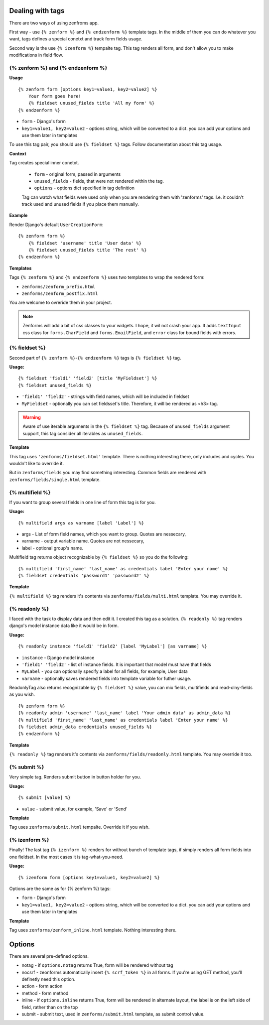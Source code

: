 =================
Dealing with tags
=================

There are two ways of using zenfroms app.

First way - use ``{% zenform %}`` and ``{% endzenform %}`` template tags.
In the middle of them you can do whatever you want, tags defines a special
conetxt and track form fields usage.

Second way is the use ``{% izenform %}`` tempalte tag. This tag renders all form,
and don't allow you to make modifications in field flow.


{% zenform %} and {% endzenform %}
----------------------------------

**Usage** ::

        {% zenform form [options key1=value1, key2=value2] %}
            Your form goes here!
            {% fieldset unused_fields title 'All my form' %}
        {% endzenform %}

* ``form`` - Django's form
* ``key1=value1, key2=value2`` - options string, which will be converted to a dict.
  you can add your options and use them later in templates

To use this tag pair, you should use ``{% fieldset %}`` tags.
Follow documentation about this tag usage.

**Context**

Tag creates special inner conetxt.

    * ``form`` - original form, passed in arguments
    * ``unused_fields`` - fields, that were not rendered within the tag.
    * ``options`` - options dict specified in tag definition

    Tag can watch what fields were used only when you are rendering them with
    'zenforms' tags. I.e. it couldn't track used and unused fields if you
    place them manually.


**Example**

Render Django's default ``UserCreationForm``::

    {% zenform form %}
        {% fieldset 'username' title 'User data' %}
        {% fieldset unused_fields title 'The rest' %}
    {% endzenform %}


**Templates**

Tags ``{% zenform %}`` and ``{% endzenform %}`` uses two templates to wrap the rendered form:

* ``zenforms/zenform_prefix.html``
* ``zenforms/zenform_postfix.html``

You are welcome to ovreride them in your project.

.. note::

    Zenforms will add a bit of css classes to your widgets. I hope, it wil not crash your app.
    It adds ``textInput`` css class for ``forms.CharField`` and ``forms.EmailField``,
    and ``error`` class for bound fields with errors.


{% fieldset %}
--------------

Second part of ``{% zenform %}``-``{% endzenform %}`` tags is ``{% fieldset %}`` tag.

**Usage:** ::

    {% fieldset 'field1' 'field2' [title 'MyFieldset'] %}
    {% fieldset unused_fields %}

* ``'field1' 'field2'`` - strings with field names, which will be included in fieldset
* ``MyFieldset`` - optionally  you can set fieldsset's title. Therefore, it will be rendered as <h3> tag.

.. warning::

    Aware of use iterable arguments in the ``{% fieldset %}`` tag. Because of ``unused_fields`` argument support,
    this tag consider all iterables as ``unused_fields``.


**Template**

This tag uses ``'zenforms/fieldset.html'`` template. There is nothing interesting there,
only includes and cycles. You wouldn't like to override it.

But in ``zenforms/fields`` you may find something interesting.
Common fields are rendered with ``zenforms/fields/single.html`` template.


{% multifield %}
----------------

If you want to group several fields in one line of form this tag is for you.

**Usage:** ::

    {% multifield args as varname [label 'Label'] %}

* args - List of form field names, which you want to group. Quotes are nessecary,
* varname - output variable name. Quotes are not nessecary,
* label - optional group's name.


Multifield tag returns object recognizable by ``{% fieldset %}`` so you do the following::

    {% multifield 'first_name' 'last_name' as credentials label 'Enter your name' %}
    {% fieldset credentials 'password1' 'password2' %}

**Template**

``{% multifield %}`` tag renders it's contents via ``zenforms/fields/multi.html`` template.
You may override it.

{% readonly %}
--------------

I faced with the task to display data and then edit it. I created this tag as a solution.
``{% readonly %}`` tag renders django's model instance data like it would be in form.

**Usage:** ::

    {% readonly instance 'field1' 'field2' [label 'MyLabel'] [as varname] %}

* ``instance`` - Django model instance
* ``'field1' 'field2'`` - list of instance fields. It is important that model must have that fields
* ``MyLabel`` - you can optionally specify a label for all fields, for example, User data
* ``varname`` - optionally saves rendered fields into template variable for futher usage.

ReadonlyTag also returns recognizable by ``{% fieldset %}`` value, you can mix fields, multifields
and read-olny-fields as you wish. ::

    {% zenform form %}
    {% readonly admin 'username' 'last_name' label 'Your admin data' as admin_data %}
    {% multifield 'first_name' 'last_name' as credentials label 'Enter your name' %}
    {% fieldset admin_data credentials unused_fields %}
    {% endzenform %}

**Template**

``{% readonly %}`` tag renders it's contents via ``zenforms/fields/readonly.html`` template.
You may override it too.


{% submit %}
-------------

Very simple tag. Renders submit button in button holder for you.

**Usage:** ::

    {% submit [value] %}

* ``value`` - submit value, for example, 'Save' or 'Send'


**Template**

Tag uses ``zenforms/submit.html`` tempalte. Override it if you wish.


{% izenform %}
---------------

Finally! The last tag ``{% izenform %}`` renders for without bunch of template tags,
if simply renders all form fields into one fieldset. In the most cases it is tag-what-you-need.

**Usage:** ::

    {% izenform form [options key1=value1, key2=value2] %}

Options are the same as for {% zenform %} tags:

* ``form`` - Django's form
* ``key1=value1, key2=value2`` - options string, which will be converted to a dict.
  you can add your options and use them later in templates

**Template**

Tag uses ``zenforms/zenform_inline.html`` template. Nothing interesting there.


=======
Options
=======

There are several pre-defined options.

* notag - if ``options.notag`` returns True, form will be rendered without tag
* nocsrf - zeonforms automatically insert ``{% scrf_token %}`` in all forms. If you're using GET method, you'll definetly need this option.
* action - form action
* method - form method
* inline - if ``options.inline`` returns True, form will be rendered in alternate layout, 
  the label is on the left side of field, rather than on the top
* submit - submit text, used in ``zenforms/submit.html`` template, as submit control value.
